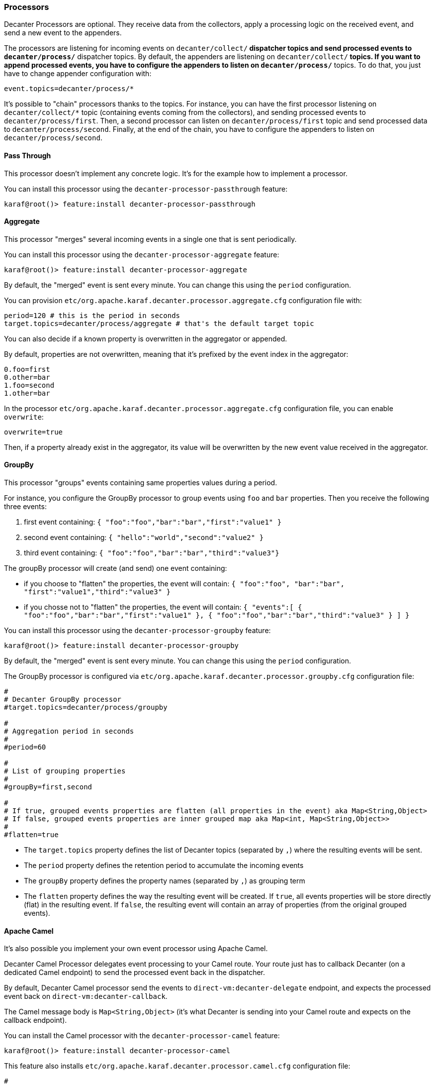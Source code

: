 //
// Licensed under the Apache License, Version 2.0 (the "License");
// you may not use this file except in compliance with the License.
// You may obtain a copy of the License at
//
//      http://www.apache.org/licenses/LICENSE-2.0
//
// Unless required by applicable law or agreed to in writing, software
// distributed under the License is distributed on an "AS IS" BASIS,
// WITHOUT WARRANTIES OR CONDITIONS OF ANY KIND, either express or implied.
// See the License for the specific language governing permissions and
// limitations under the License.
//

=== Processors

Decanter Processors are optional. They receive data from the collectors, apply a processing logic on the received event, and send a new event to the appenders.

The processors are listening for incoming events on `decanter/collect/*` dispatcher topics and send processed events to `decanter/process/*` dispatcher topics.
By default, the appenders are listening on `decanter/collect/*` topics. If you want to append processed events, you have to configure the appenders
to listen on `decanter/process/*` topics. To do that, you just have to change appender configuration with:

----
event.topics=decanter/process/*
----

It's possible to "chain" processors thanks to the topics.
For instance, you can have the first processor listening on `decanter/collect/*` topic (containing events coming from the collectors), and
sending processed events to `decanter/process/first`. Then, a second processor can listen on `decanter/process/first` topic and send processed
data to `decanter/process/second`. Finally, at the end of the chain, you have to configure the appenders to listen on
`decanter/process/second`.

==== Pass Through

This processor doesn't implement any concrete logic. It's for the example how to implement a processor.

You can install this processor using the `decanter-processor-passthrough` feature:

----
karaf@root()> feature:install decanter-processor-passthrough
----

==== Aggregate

This processor "merges" several incoming events in a single one that is sent periodically.

You can install this processor using the `decanter-processor-aggregate` feature:

----
karaf@root()> feature:install decanter-processor-aggregate
----

By default, the "merged" event is sent every minute. You can change this using the `period` configuration.

You can provision `etc/org.apache.karaf.decanter.processor.aggregate.cfg` configuration file with:

----
period=120 # this is the period in seconds
target.topics=decanter/process/aggregate # that's the default target topic
----

You can also decide if a known property is overwritten in the aggregator or appended.

By default, properties are not overwritten, meaning that it's prefixed by the event index in the aggregator:

----
0.foo=first
0.other=bar
1.foo=second
1.other=bar
----

In the processor `etc/org.apache.karaf.decanter.processor.aggregate.cfg` configuration file, you can enable `overwrite`:

----
overwrite=true
----

Then, if a property already exist in the aggregator, its value will be overwritten by the new event value received in the aggregator.

==== GroupBy

This processor "groups" events containing same properties values during a period.

For instance, you configure the GroupBy processor to group events using `foo` and `bar` properties. Then you receive
the following three events:

1. first event containing: `{ "foo":"foo","bar":"bar","first":"value1" }`
2. second event containing: `{ "hello":"world","second":"value2" }`
3. third event containing: `{ "foo":"foo","bar":"bar","third":"value3"}`

The groupBy processor will create (and send) one event containing:

* if you choose to "flatten" the properties, the event will contain: `{ "foo":"foo", "bar":"bar", "first":"value1","third":"value3" }`
* if you chosse not to "flatten" the properties, the event will contain: `{ "events":[ { "foo":"foo","bar":"bar","first":"value1" }, { "foo":"foo","bar":"bar","third":"value3" } ] }`

You can install this processor using the `decanter-processor-groupby` feature:

----
karaf@root()> feature:install decanter-processor-groupby
----

By default, the "merged" event is sent every minute. You can change this using the `period` configuration.

The GroupBy processor is configured via `etc/org.apache.karaf.decanter.processor.groupby.cfg` configuration file:

----
#
# Decanter GroupBy processor
#target.topics=decanter/process/groupby

#
# Aggregation period in seconds
#
#period=60

#
# List of grouping properties
#
#groupBy=first,second

#
# If true, grouped events properties are flatten (all properties in the event) aka Map<String,Object>
# If false, grouped events properties are inner grouped map aka Map<int, Map<String,Object>>
#
#flatten=true
----

* The `target.topics` property defines the list of Decanter topics (separated by `,`) where the resulting events will be sent.
* The `period` property defines the retention period to accumulate the incoming events
* The `groupBy` property defines the property names (separated by `,`) as grouping term
* The `flatten` property defines the way the resulting event will be created. If `true`, all events properties will be store directly (flat) in the resulting event. If `false`, the resulting event will contain an array of properties (from the original grouped events).

==== Apache Camel

It's also possible you implement your own event processor using Apache Camel.

Decanter Camel Processor delegates event processing to your Camel route. Your route just has to callback Decanter (on a dedicated Camel endpoint)
to send the processed event back in the dispatcher.

By default, Decanter Camel processor send the events to `direct-vm:decanter-delegate` endpoint, and
expects the processed event back on `direct-vm:decanter-callback`.

The Camel message body is `Map<String,Object>` (it's what Decanter is sending into your Camel route and expects on
the callback endpoint).

You can install the Camel processor with the `decanter-processor-camel` feature:

----
karaf@root()> feature:install decanter-processor-camel
----

This feature also installs `etc/org.apache.karaf.decanter.processor.camel.cfg` configuration file:

----
#
# Decanter Camel processor
#

#
# Destination dispatcher topics where to send the aggregated events
#
#target.topics=decanter/process/camel

#
# This is the Camel endpoint URI where Decanter is sending the events
# (using event Map<String, Object> as body)
#
#delegate.uri=direct-vm:decanter-delegate

#
# This is the Camel endpoint URI where user Camel route should call to be "back" in Decanter
# The user Camel route is supposed to do "to uri=[CALLBACK]" with a Map<String, Object> body
# resulting of the route processing.
# Decanter uses this body to send a new Event to the dispatcher target topics.
#
#callback.uri=direct-vm:decanter-callback
----

* the `target.topics` property is the list of Decanter dispatcher topics (separated by `,`) where the processor will "forward" the processed events.
* the `delegate.uri` property is the Camel endpoint URI where Decanter Camel Processor will send events (as `Map<String,Object>`). It's basically the `from` endpoint of your route.
* the `callback.uri` property is the Camel endpoint URI where Decanter Camel Processor is waiting from your processed events. Basically, it's where your route should send processed events (`to` of your route).
